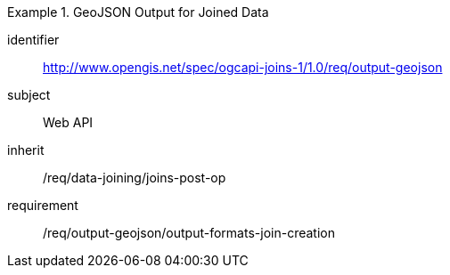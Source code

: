[[requirements_class_output-geojson]]

[requirements_class]
.GeoJSON Output for Joined Data
====
[%metadata]
identifier:: http://www.opengis.net/spec/ogcapi-joins-1/1.0/req/output-geojson
subject:: Web API
inherit:: /req/data-joining/joins-post-op
requirement:: /req/output-geojson/output-formats-join-creation
====